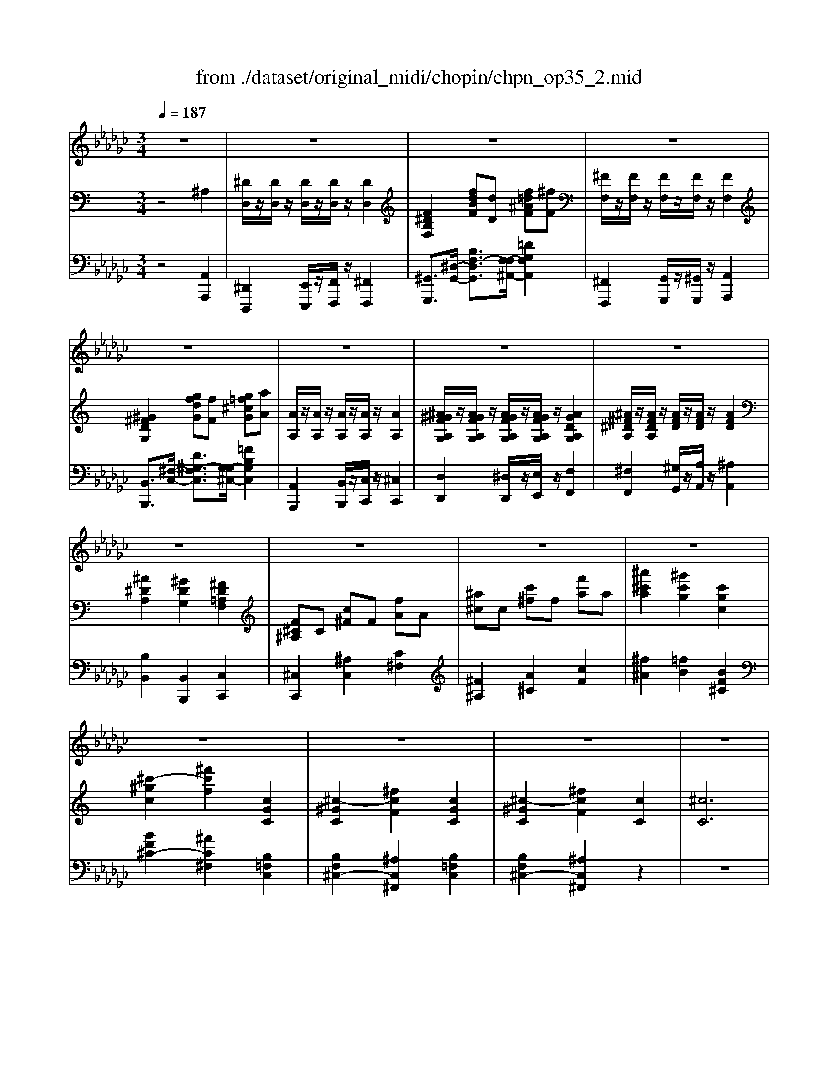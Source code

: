 X: 1
T: from ./dataset/original_midi/chopin/chpn_op35_2.mid
M: 3/4
L: 1/8
Q:1/4=187
K:Gb % 6 flats
V:1
z6| \
z6| \
z6| \
z6|
z6| \
z6| \
z6| \
z6|
z6| \
z6| \
z6| \
z6|
z6| \
z6| \
z6| \
z6|
z6| \
z6| \
z6| \
z6|
z6| \
z6| \
z6| \
z6|
z6| \
z6| \
z6| \
z6|
z6| \
z6| \
z6| \
z6|
z6| \
z6| \
z6| \
z6|
z6| \
z6| \
z6| \
z6|
z6| \
z6| \
z6| \
z6|
z6| \
z6| \
z6| \
z6|
z6| \
z6| \
z6| \
z6|
z6| \
z6| \
z6| \
z6|
z6| \
z6| \
z6| \
z6|
z6| \
z6| \
z6| \
z6|
z6| \
z6| \
z6| \
z6|
z6| \
z6| \
z6| \
z6|
z6| \
z6| \
z6| \
z6|
z6| \
z6| \
z6| \
z6|
z6| \
z6| \
z6| \
z6|
z6| \
_B2 F2 G2| \
e4 d2| \
d2 G2 A2|
_B6-| \
_B6-| \
_B2 z4| \
z6|
z6| \
d2 =A2 _B2| \
g4 f2| \
f2 _B2 =c2|
e2 d4-| \
d6-| \
d2 z4| \
z6|
z6| \
_B2 F2 G2| \
e4 d2| \
d2 G2 A2|
_B6-| \
_B6-| \
_B2 z4| \
z6|
z6| \
_B2 =A2 B2| \
B4 =c2| \
=d2 _B2 =g2|
f4- f3/2_B/2| \
[=c_B-]/2B3/2 =A2 B2| \
B4 =c2| \
d2 _B2 g2|
f2 e2 d2| \
B6-| \
B6-| \
B6-|
B6| \
_B2 F2 G2| \
e4 d2| \
d2 G2 A2|
_B6-| \
_B6-| \
_B2 z4| \
z6|
z6| \
B2 =G2 A2| \
=e4 _e2| \
e2 A2 _B2|
d2 B4-| \
B6-| \
B2 z4| \
z6|
z6| \
z2 A2 _B2| \
G4 E2| \
z2 A2 _B2|
G4 E2| \
z2 A2 _B2| \
B2 =c2 d2| \
=d2 e2 F2|
G2 z4| \
z6| \
z6| \
z6|
z6| \
z6| \
z6| \
z6|
z6| \
z6| \
z6| \
z6|
z6| \
z6| \
z6| \
z6|
z6| \
_B2 F2 G2| \
e4 d2| \
d2 G2 A2|
_B6-| \
_B6-| \
_B2 z4| \
z6|
z6| \
B2 =G2 A2| \
=e4 _e2| \
e2 A2 _B2|
d2 B4-| \
B6-| \
B2 z4| \
z6|
z6| \
z2 A2 _B2| \
G4 E2| \
z2 A2 _B2|
G4 E2| \
z2 A2 _B2| \
B2 =c2 d2| \
=d2 e2 F2|
G2 z4| \
z6| \
z6| \
z6|
z6| \
z6| \
z6| \
z6|
z6| \
z6| \
z6| \
z6|
z6| \
z6| \
z6| \
z6|
z6| \
_B2 F2 G2| \
e4 d2| \
d2 G2 A2|
_B6-| \
_B6-| \
_B2 z4| \
z6|
z6| \
B2 =G2 A2| \
=e4 _e2| \
e2 A2 _B2|
d2 B4-| \
B6-| \
B2 z4| \
z6|
z6| \
z2 A2 _B2| \
G4 E2| \
z2 A2 _B2|
G4 E2| \
z2 A2 _B2| \
B2 =c2 d2| \
z6|
z6| \
z6| \
z6| \
z6|
z6| \
z6| \
z6| \
z6|
z6| \
z6| \
z6| \
z6|
z6| \
z6| \
z6| \
z6|
z6| \
z6| \
z6| \
z6|
z6| \
z6| \
z6| \
z6|
z6| \
z6| \
z6| \
z6|
z6| \
z6| \
z6| \
z6|
z6| \
z6| \
z6| \
z6|
z6| \
z6| \
z6| \
z6|
z6| \
z6| \
z6| \
z6|
z6| \
z6| \
z6| \
z6|
z6| \
z6| \
z6| \
z6|
z6| \
z6| \
z6| \
z6|
z6| \
z6| \
z6| \
z6|
z6| \
z6| \
z6| \
z6|
z6| \
z6| \
z6| \
z6|
z6| \
z6| \
z6| \
z6|
z6| \
z6| \
z6| \
z6|
z6| \
z6| \
z6| \
z6|
z6| \
z6| \
z6| \
z6|
z6| \
z6| \
z6| \
z6|
z6| \
_B2 F2 G2| \
e4 d2| \
d2 G2 A2|
_B6-|_B6-|_B2 
V:2
%%MIDI program 0
K:C % 0 sharps
z4 ^A,2| \
[^DD,]/2z/2[DD,]/2z/2 [DD,]/2z/2[DD,]/2z/2 [DD,]2| \
[F^DB,F,]2 [fdBF][dD] [f=d^AF][^fF]| \
[^FF,]/2z/2[FF,]/2z/2 [FF,]/2z/2[FF,]/2z/2 [FF,]2|
[^G^FDG,]2 [gfdG][fF] [g=f^cG][aA]| \
[AA,]/2z/2[AA,]/2z/2 [AA,]/2z/2[AA,]/2z/2 [AA,]2| \
[^A^GFA,G,]/2z/2[AGFA,G,]/2z/2 [AGFA,G,]/2z/2[AGFA,G,]/2z/2 [AGDA,G,]2| \
[^A^F^DA,]/2z/2[AFDA,]/2z/2 [AFD]/2z/2[AFD]/2z/2 [AFD]2|
[^A^DA,]2 [^GDG,]2 [^FD=A,F,]2| \
[F^C^A,]C [c^F]F [fA]A| \
[^a^c]c [c'^f]f [f'a]a| \
[^a'^c'a]2 [^g'c'g]2 [c'gc]2|
[^c'-^gc]2 [^f'c'f]2 [cGC]2| \
[^c-^GC]2 [^fcF]2 [cGC]2| \
[^c-^GC]2 [^fcF]2 [cC]2| \
[^cC]6|
[^A-A,-]6| \
[^A-A,-]6| \
[^A-A,-]6| \
[^AA,]6|
z6| \
[^DD,]/2z/2[DD,]/2z/2 [DD,]/2z/2[DD,]/2z/2 [DD,]2| \
[F^DB,F,]2 [fdBF][dD] [f=d^AF][^fF]| \
[^FF,]/2z/2[FF,]/2z/2 [FF,]/2z/2[FF,]/2z/2 [FF,]2|
[^G^FDG,]2 [gfdG][fF] [g=f^cG][aA]| \
[AA,]/2z/2[AA,]/2z/2 [AA,]/2z/2[AA,]/2z/2 [AA,]2| \
[BAFB,]/2z/2[BAFB,]/2z/2 [BAFB,]/2z/2[BAFB,]/2z/2 [BAFB,]2| \
[cA^DC]/2z/2[cADC]/2z/2 [cDC]/2z/2[cDC]/2z/2 [c^FDC]2|
[eA^FE]2 [dGD]2 [DD,]2| \
^CC [c^F]F [fA]A| \
[a^c]c [c'^f]f [f'a]a| \
[a'^c'a]2 [^g'c'g]2 [c'gc]2|
[^c'-^gc]2 [^f'c'f]2 [cGC]2| \
[^c-^GC]2 [^fcF]2 [cGC]2| \
[^c-^GC]2 [^fcF]2 [c-C-]2| \
[^cC]2 [dD][cC] [^GG,][AA,]|
[^FF,]6| \
[dD]2 [DA,][DA,] [^C^G,][DA,]| \
[^D^A,][EB,] [FC][^F^C] [G=D][^G^D]| \
[AE][^AF] [B^F][cG] [^c^G][d=A]|
[dA]2 [^d^A]2 [d'ad]z| \
[^d''d']2 [D^A,][DA,] [=D=A,][^D^A,]| \
[EB,][FC] [^F^C][GD] [^G^D][AE]| \
[^AF][B^F] [cG][^c^G] [d=A][^d^A]|
[^d^A]2 [eB]2 [e'be]z| \
[e''e']2 [eE][eE] [^dD][eE]| \
[fF][^fF] [gG]/2z/2[gG]/2z/2 [gG]/2z/2[gG]/2z/2| \
[gG][^fF] [fF]/2z/2[fF]/2z/2 [=fF]/2z/2[^fF]/2z/2|
[gG][^gG] [aA]/2z/2[aA]/2z/2 [aA]/2z/2[aA]/2z/2| \
[aA][^gG] [gG]/2z/2[gG]/2z/2 [=gG]/2z/2[^gG]/2z/2| \
[^g^cG]2 [^ag-c-AG-]/2[gcG]/2[=gG] [^gcG][aA]| \
[^g^cG]2 [g'g]z [^fcF]2|
[^fBF]2 [^gf-B-GF-]/2[fBF]/2[=fF] [^fBF][gG]| \
[^fBF]2 [f'f]z [eBE]2| \
[eAE]2 [^fe-A-FE-]/2[eAE]/2[^dD] [eAE][fF]| \
[^dAD]D [d^F]d [d'f]d'|
[^d''^f']2 [AFD]z [fAF]z| \
[f^AF]z [AFA,]z [^dc^FD]z| \
[^c^AFC]z [FC]z [=c=AF^D]z| \
[^AF^C]z [A,F,]z [^DA,^F,]z|
[^C^A,F,]z F,z [=C=A,^D,]z| \
[^A-A,-]6| \
[^AA,]2 [aA]2 [a'a]2| \
[^A-A,-]6|
[^AA,]2 [aA]2 [a'a]2| \
[^DD,]/2z/2[DD,]/2z/2 [DD,]/2z/2[DD,]/2z/2 [DD,]2| \
[F^DB,F,]2 [fdBF][dD] [f=d^AF][^fF]| \
[^FF,]/2z/2[FF,]/2z/2 [FF,]/2z/2[FF,]/2z/2 [FF,]2|
[^G^FDG,]2 [gfdG][fF] [g=f^cG][aA]| \
[AA,]/2z/2[AA,]/2z/2 [AA,]/2z/2[AA,]/2z/2 [AA,]2| \
[^A^GFA,G,]/2z/2[AGFA,G,]/2z/2 [AGFA,G,]/2z/2[AGFA,G,]/2z/2 [AGDA,G,]2| \
[^A^F^DA,]/2z/2[AFDA,]/2z/2 [AFD]/2z/2[AFD]/2z/2 [AFD]2|
[^G^DG,]2 [dGD]2 [fdBF]2| \
[^f^d^AF]2 [d''d']z [bdB]2| \
[b'b]z [^g^dBG]2 [g'g]z| \
[^f^d^AF]2 [f'f]z [=fdAF]2|
[f'f]z [fd^AF]2 [^d'd]2| \
[^dD]6| \
[^AA,]2 [BB,][AA,] [FF,][^FF,]| \
[^D-D,-]6|
[^DD,]2 z4| \
z2 ^A,2 A,2-| \
^A,2 A,2 A,2-| \
^A,2 A,2 A,2-|
^A,2 A,2 A,2| \
z2 ^A,2 A,2| \
z2 [^F^A,]2 [FA,]2| \
z2 B,2 [FB,]2|
z2 [^F^A,]2 [FA,]2| \
[^F^A,]2 [F^C]2 [FC]2| \
[^F^C]2 [C^G,]2 [CF,]2| \
[^C^F,]2 [C^G,]2 [CF,]2|
[^C^F,]2 [C^G,]2 [CF,]2| \
z2 ^C2 C2| \
z2 [^A^C]2 [AC]2| \
z2 ^D2 [AD]2|
z2 [^A^C]2 [AC]2| \
[^A^C]2 [AF]2 [AF]2| \
[^AF]2 [FC]2 [FA,]2| \
[F^A,]2 [FC]2 [FA,]2|
[F^A,]2 [FC]2 [FA,]2| \
z2 ^A,2 A,2| \
z2 [^F^A,]2 [FA,]2| \
z2 B,2 [FB,]2|
z2 [^F^A,]2 [FA,]2| \
[^F^A,]2 [F^C]2 [FC]2| \
[^F^C]2 [C^G,]2 [CF,]2| \
[^C^F,]2 [C^G,]2 [CF,]2|
[^C^F,]2 [C^G,]2 [C^A,]2| \
z2 [F^A,]2 [FA,]2| \
z2 [FB,]2 [FC]2| \
z2 D2 [^AG]2|
z2 [AF]2 [AF]3/2z/2| \
z2 [F^A,]2 [FA,]2| \
z2 [FB,]2 [FC]2| \
z2 ^C2 [^A^F]2|
z2 [BF]2 [BF]2| \
F2 F2 F2| \
F2 ^D2 F2| \
F2 ^D2 F2|
F2 ^D2 F2| \
z2 ^A,2 A,2| \
z2 [^F^A,]2 [FA,]2| \
z2 B,2 [FB,]2|
z2 [^F^A,]2 [FA,]2| \
[^F^A,]2 [F^C]2 [FC]2| \
[^F^C]2 [C^G,]2 [CF,]2| \
[^C^F,]2 [C^G,]2 [CF,]2|
[^C^F,]2 [C^G,]2 [C^A,]2| \
z2 B,2 B,2| \
z2 [^GB,]2 [GB,]2| \
z2 ^C2 [GC]2|
z2 [^GB,]2 [GB,]2| \
[^GB,]2 [G^D]2 [GD]2| \
[^G^D]2 [D^A,]2 [DG,]2| \
[^D^G,]2 [D^A,]2 [DG,]2|
[^D^G,]2 [D^A,]2 [DB,^F,]2| \
[^CB,F,]2 [FB,]2 [FB,]2| \
[B,^F,]2 [B,F,]2 [B,F,]2| \
[^CB,^G,]2 [FB,]2 [FB,]2|
[B,^F,]2 [B,F,]2 [B,F,]2| \
[^CB,^G,]2 [FB,]2 [FB,]2| \
[FB,]2 [FC]2 [F^C]2| \
[FD]2 [F^D]2 [^CB,]2|
[^C^A,]2 z4| \
[^G^FCG,]6| \
[^G-F-^C-G,]2 [GFC]4| \
[^G-^F-C]4 [G-F-^C][GF^D]|
[^G-E]2 [GF-]3[fF]| \
[fA^D-]4 [AD]2| \
[^A^C-]4 [cFC]2| \
[G^D^C]6|
[^G^DC]4 [GF^C]2| \
[^G^FC]6| \
[^G-F-^C]4 [GFG,]2| \
[^G-^F-C]2 [G-F-^A,][G-F-G,] [G-F-^C][GF^D]|
[^G-F]4 [GE]2| \
[^G^D-]4 [^FD]2| \
[^F-D]2 [F^C-]2 [c^DC]2| \
[^cFC]6|
[^GF-]4 [AF]2| \
z2 ^A,2 A,2| \
z2 [^F^A,]2 [FA,]2| \
z2 B,2 [FB,]2|
z2 [^F^A,]2 [FA,]2| \
[^F^A,]2 [F^C]2 [FC]2| \
[^F^C]2 [C^G,]2 [CF,]2| \
[^C^F,]2 [C^G,]2 [CF,]2|
[^C^F,]2 [C^G,]2 [CF,]2| \
z2 B,2 B,2| \
z2 [^GB,]2 [GB,]2| \
z2 ^C2 [GC]2|
z2 [^GB,]2 [GB,]2| \
[^GB,]2 [G^D]2 [GD]2| \
[^G^D]2 [D^A,]2 [DG,]2| \
[^D^G,]2 [D^A,]2 [DG,]2|
[^D^G,]2 [D^A,]2 [DB,^F,]2| \
[^CB,F,]2 [FB,]2 [FB,]2| \
[B,^F,]2 [B,F,]2 [B,F,]2| \
[^CB,^G,]2 [FB,]2 [FB,]2|
[B,^F,]2 [B,F,]2 [B,F,]2| \
[^CB,^G,]2 [FB,]2 [FB,]2| \
[FB,]2 [FC]2 [F^C]2| \
[FD]2 [F^D]2 [^CB,]2|
[^C^A,]2 z4| \
[^G^FCG,]6| \
[^G-F-^C-G,]2 [GFC]4| \
[^G-^F-C]4 [G-F-^C][GF^D]|
[^G-E]2 [GF-]3[fF]| \
[fA^D-]4 [AD]2| \
[^A^C-]4 [cFC]2| \
[G^D^C]6|
[^G^DC]4 [GF^C]2| \
[^G^FC]6| \
[^G-F-^C]4 [GFG,]2| \
[^G-^F-C]2 [G-F-^A,][G-F-G,] [G-F-^C][GF^D]|
[^G-F]4 [GE]2| \
[^G^D-]4 [^FD]2| \
[^F-D]2 [F^C-]2 [c^DC]2| \
[^cFC]6|
[^GF-]4 [AF]2| \
z2 ^A,2 A,2| \
z2 [^F^A,]2 [FA,]2| \
z2 B,2 [FB,]2|
z2 [^F^A,]2 [FA,]2| \
[^F^A,]2 [F^C]2 [FC]2| \
[^F^C]2 [C^G,]2 [CF,]2| \
[^C^F,]2 [C^G,]2 [CF,]2|
[^C^F,]2 [C^G,]2 [CF,]2| \
z2 B,2 B,2| \
z2 [^GB,]2 [GB,]2| \
z2 ^C2 [GC]2|
z2 [^GB,]2 [GB,]2| \
[^GB,]2 [G^D]2 [GD]2| \
[^G^D]2 [D^A,]2 [DG,]2| \
[^D^G,]2 [D^A,]2 [DG,]2|
[^D^G,]2 [D^A,]2 [DB,^F,]2| \
[^CB,F,]2 [FB,]2 [FB,]2| \
[B,^F,]2 [B,F,]2 [B,F,]2| \
[^CB,^G,]2 [FB,]2 [FB,]2|
[B,^F,]2 [B,F,]2 [B,F,]2| \
[^CB,^G,]2 [FB,]2 [FB,]2| \
[FB,]2 [FC]2 [F^C]2| \
[dFD]2 [^dFD]3[=dFD]|
[dFD]2 [^dFD]3[=dD]| \
[dD]2 [^cC]3[=cC]| \
[cC]2 [BB,]3[^AA,]| \
[^AA,]2 [=AA,]3[^GG,]|
[^GG,]2 [^FF,]2 ^A,2| \
[^DD,]/2z/2[DD,]/2z/2 [DD,]/2z/2[DD,]/2z/2 [DD,]2| \
[F^DB,F,]2 [fdBF][dD] [f=d^AF][^fF]| \
[^FF,]/2z/2[FF,]/2z/2 [FF,]/2z/2[FF,]/2z/2 [FF,]2|
[^G^FDG,]2 [gfdG][fF] [g=f^cG][aA]| \
[AA,]/2z/2[AA,]/2z/2 [AA,]/2z/2[AA,]/2z/2 [AA,]2| \
[^A^GFA,G,]/2z/2[AGFA,G,]/2z/2 [AGFA,G,]/2z/2[AGFA,G,]/2z/2 [AGDA,G,]2| \
[^A^F^DA,]/2z/2[AFDA,]/2z/2 [AFD]/2z/2[AFD]/2z/2 [AFD]2|
[^A^DA,]2 [^GDG,]2 [^FD=A,F,]2| \
[F^C^A,]C [c^F]F [fA]A| \
[^a^c]c [c'^f]f [f'a]a| \
[^a'^c'a]2 [^g'c'g]2 [c'gc]2|
[^c'-^gc]2 [^f'c'f]2 [cGC]2| \
[^c-^GC]2 [^fcF]2 [cGC]2| \
[^c-^GC]2 [^fcF]2 [cC]2| \
[^cC]6|
[^A-A,-]6| \
[^A-A,-]6| \
[^A-A,-]6| \
[^AA,]6|
z6| \
[^DD,]/2z/2[DD,]/2z/2 [DD,]/2z/2[DD,]/2z/2 [DD,]2| \
[F^DB,F,]2 [fdBF][dD] [f=d^AF][^fF]| \
[^FF,]/2z/2[FF,]/2z/2 [FF,]/2z/2[FF,]/2z/2 [FF,]2|
[^G^FDG,]2 [gfdG][fF] [g=f^cG][aA]| \
[AA,]/2z/2[AA,]/2z/2 [AA,]/2z/2[AA,]/2z/2 [AA,]2| \
[BAFB,]/2z/2[BAFB,]/2z/2 [BAFB,]/2z/2[BAFB,]/2z/2 [BAFB,]2| \
[cA^DC]/2z/2[cADC]/2z/2 [cDC]/2z/2[cDC]/2z/2 [c^FDC]2|
[eA^FE]2 [dGD]2 [DD,]2| \
^CC [c^F]F [fA]A| \
[a^c]c [c'^f]f [f'a]a| \
[a'^c'a]2 [^g'c'g]2 [c'gc]2|
[^c'-^gc]2 [^f'c'f]2 [cGC]2| \
[^c-^GC]2 [^fcF]2 [cGC]2| \
[^c-^GC]2 [^fcF]2 [c-C-]2| \
[^cC]2 [dD][cC] [^GG,][AA,]|
[^FF,]6| \
[dD]2 [DA,][DA,] [^C^G,][DA,]| \
[^D^A,][EB,] [FC][^F^C] [G=D][^G^D]| \
[AE][^AF] [B^F][cG] [^c^G][d=A]|
[dA]2 [^d^A]2 [d'ad]z| \
[^d''d']2 [D^A,][DA,] [=D=A,][^D^A,]| \
[EB,][FC] [^F^C][GD] [^G^D][AE]| \
[^AF][B^F] [cG][^c^G] [d=A][^d^A]|
[^d^A]2 [eB]2 [e'be]z| \
[e''e']2 [eE][eE] [^dD][eE]| \
[fF][^fF] [gG]/2z/2[gG]/2z/2 [gG]/2z/2[gG]/2z/2| \
[gG][^fF] [fF]/2z/2[fF]/2z/2 [=fF]/2z/2[^fF]/2z/2|
[gG][^gG] [aA]/2z/2[aA]/2z/2 [aA]/2z/2[aA]/2z/2| \
[aA][^gG] [gG]/2z/2[gG]/2z/2 [=gG]/2z/2[^gG]/2z/2| \
[^g^cG]2 [^ag-c-AG-]/2[gcG]/2[=gG] [^gcG][aA]| \
[^g^cG]2 [g'g]z [^fcF]2|
[^fBF]2 [^gf-B-GF-]/2[fBF]/2[=fF] [^fBF][gG]| \
[^fBF]2 [f'f]z [eBE]2| \
[eAE]2 [^fe-A-FE-]/2[eAE]/2[^dD] [eAE][fF]| \
[^dAD]D [d^F]d [d'f]d'|
[^d''^f']2 [AFD]z [fAF]z| \
[f^AF]z [AFA,]z [^dc^FD]z| \
[^c^AFC]z [FC]z [=c=AF^D]z| \
[^AF^C]z [A,F,]z [^DA,^F,]z|
[^C^A,F,]z F,z [=C=A,^D,]z| \
[^A-A,-]6| \
[^AA,]2 [aA]2 [a'a]2| \
[^A-A,-]6|
[^AA,]2 [aA]2 [a'a]2| \
[^DD,]/2z/2[DD,]/2z/2 [DD,]/2z/2[DD,]/2z/2 [DD,]2| \
[F^DB,F,]2 [fdBF][dD] [f=d^AF][^fF]| \
[^FF,]/2z/2[FF,]/2z/2 [FF,]/2z/2[FF,]/2z/2 [FF,]2|
[^G^FDG,]2 [gfdG][fF] [g=f^cG][aA]| \
[AA,]/2z/2[AA,]/2z/2 [AA,]/2z/2[AA,]/2z/2 [AA,]2| \
[BAFB,]/2z/2[BAFB,]/2z/2 [BAFB,]/2z/2[BAFB,]/2z/2 [BAFB,]2| \
[cA^DC]/2z/2[cADC]/2z/2 [cDC]/2z/2[cDC]/2z/2 [c^FDC]2|
[^dA^FD]2 [f'afd]z [=dFD]2| \
[^c^FC]2 [f'f]z [dFD]2| \
[d'd]z [B^G^FD]2 [bB]z| \
[A^F^C]2 [aA]z [^GFC]2|
[^gG]z [GF^C]2 [c'gc]z| \
[^c'^gc]2 [^f'f]2 [cGC]z| \
[^c^GC]2 [^fF]2 [cGC]2| \
[^cC]2 [^fF]2 [c^GC]2|
[^cC]2 [^fF]2 [c^GC]2| \
[^cC]2 [^fF]2 [c^GC]2| \
[^cC]2 [^fF]2 [c^GC]2| \
[^cC]2 [^fF]2 [c^GC]2|
[^cC]2 [^fF]2 [c^GC]2| \
z2 ^A,2 A,2| \
z2 [^F^A,]2 [FA,]2| \
z2 B,2 [FB,]2|
z2 [^F^A,]2 [FA,]2| \
[^F^A,]2 [F^C]2 [FC]2| \
[^F^C]2 [C^G,]2 [CF,]2| \
[^C^F,]2 [C^G,]2 [CF,]2|
[^C^F,]2 [C^G,]2 [CF,]2| \
[^C^F,]2 z4| \
z6| \
[^A-^F-^C-F,-]6|
[^A-^F-^C-F,-]6|[^A-^F-^C-F,-]6|[^A-^F-^C-F,-]6|[^A^F^CF,]2 
V:3
%%MIDI program 0
z4 [A,,A,,,]2| \
[^D,,D,,,]2 [E,,E,,,]/2z/2[F,,F,,,]/2z/2 [^F,,F,,,]2| \
[^G,,G,,,]3/2[^D,-G,,-]/2 [B,F,-D,G,,]3/2[F,-F,^A,,-]/2 [=DG,F,A,,]2| \
[^F,,F,,,]2 [G,,G,,,]/2z/2[^G,,G,,,]/2z/2 [A,,A,,,]2|
[B,,B,,,]3/2[^F,-C,-]/2 [D^G,-F,C,]3/2[G,-G,^C,-]/2 [=FB,G,C,]2| \
[A,,A,,,]2 [B,,B,,,]/2z/2[C,C,,]/2z/2 [^C,C,,]2| \
[D,D,,]2 [^D,D,,]/2z/2[E,E,,]/2z/2 [F,F,,]2| \
[^F,F,,]2 [^G,G,,]/2z/2[A,A,,]/2z/2 [^A,A,,]2|
[B,B,,]2 [B,,B,,,]2 [C,C,,]2| \
[^C,C,,]2 [^A,C,]2 [C^F,]2| \
[^F^A,]2 [A^C]2 [cF]2| \
[^f^A]2 [=fB]2 [BF^C]2|
[BF^C-]2 [^AC^F,]2 [B,=F,C,]2| \
[B,F,^C,-]2 [^A,C,^F,,]2 [B,=F,C,]2| \
[B,F,^C,-]2 [^A,C,^F,,]2 z2| \
z6|
z6| \
[^G,G,,]2 [^F,F,,]2 [^D,D,,]2| \
[^F,F,,]2 [=F,F,,]2 [^C,C,,]2| \
[^D,D,,]2 [^C,C,,]2 [^A,,A,,,]2|
[B,,B,,,]2 [^A,,A,,,]2 [^F,,F,,,]2| \
[^D,,D,,,]2 [E,,E,,,]/2z/2[F,,F,,,]/2z/2 [^F,,F,,,]2| \
[^G,,G,,,]2 [B,F,^D,G,,]2 [=DG,F,^A,,]2| \
[^F,,F,,,]2 [G,,G,,,]/2z/2[^G,,G,,,]/2z/2 [A,,A,,,]2|
[B,,B,,,]2 [D^G,^F,C,]2 [=FB,G,^C,]2| \
[A,,A,,,]2 [B,,B,,,]/2z/2[C,C,,]/2z/2 [^C,C,,]2| \
[D,D,,]2 [^D,D,,]/2z/2[E,E,,]/2z/2 [F,F,,]2| \
[^F,F,,]2 [G,G,,]/2z/2[^G,G,,]/2z/2 [A,A,,]2|
[C^F,C,]2 [B,G,B,,]2 [D,,D,,,]2| \
[^C,C,,-C,,,-][C,,C,,,] [A,C,]2 [C^F,]2| \
[^FA,]2 [A^C]2 [cF]2| \
[^fA]2 [=fB]2 [BF^C]2|
[BF^C-]2 [AC^F,]2 [B,=F,C,]2| \
[B,F,^C,-]2 [A,C,^F,,]2 [B,=F,C,]2| \
[B,F,^C,-]2 [A,C,^F,,]2 [C,-C,,-]2| \
[^C,C,,]2 [D,D,,][C,C,,] [^G,,G,,,][A,,A,,,]|
[^F,,F,,,]6| \
[D,,D,,,]2 ^F,F, =F,^F,| \
G,^G, A,^A, B,C| \
^CD ^DE F^F|
^F2 G2 [G^D^A,G,]z| \
[^D,D,,]2 G,G, ^F,G,| \
^G,A, ^A,B, C^C| \
D^D EF ^FG|
G2 ^G2 [GEB,G,]z| \
[E,E,,]2 [B,^G,][B,G,] [^A,=G,][B,^G,]| \
[CA,][^C^A,] [DB,]/2z/2[DB,]/2z/2 [DB,]/2z/2[DB,]/2z/2| \
[DB,][^C^A,] [CA,]/2z/2[CA,]/2z/2 [=C=A,]/2z/2[^C^A,]/2z/2|
[DB,][^DC] [E^C]/2z/2[EC]/2z/2 [EC]/2z/2[EC]/2z/2| \
[E^C][^D=C] [DC]/2z/2[DC]/2z/2 [=DB,]/2z/2[^DC]/2z/2| \
[F^CB,]2 [C,C,,]2 [FCB,]2| \
[E^CB,^F,]2 [F,,F,,,]z [EC^A,F,]2|
[^DB,A,]2 [B,,B,,,]2 [DB,A,]2| \
[DB,A,E,]2 [E,,E,,,]z [D^G,E,]2| \
[^CA,G,]2 [A,,A,,,]2 [CA,G,]2| \
[C^F,]2 [CA,]2 [cA]2|
[c'a]2 [CC,]z [C,,C,,,]z| \
[^C,,C,,,]z [C,C,,]z [^D,,D,,,]z| \
[F,,F,,,]z [F,F,,]z [F,,F,,,]z| \
[^A,,A,,,]z [^C,C,,]z ^D,,z|
F,,z3 [F,,F,,,]z| \
[^A,,A,,,]2 [^G,G,,]2 [F,F,,]2| \
[^F,F,,]2 [=F,F,,]2 [^C,C,,]2| \
[^D,D,,]2 [^C,C,,]2 [^A,,A,,,]2|
[B,,B,,,]2 [^A,,A,,,]2 [^F,,F,,,]2| \
[^D,,D,,,]2 [E,,E,,,]/2z/2[F,,F,,,]/2z/2 [^F,,F,,,]2| \
[^G,,G,,,]2 [B,F,^D,G,,]2 [=DG,F,^A,,]2| \
[^F,,F,,,]2 [G,,G,,,]/2z/2[^G,,G,,,]/2z/2 [A,,A,,,]2|
[B,,B,,,]2 [D^G,^F,C,]2 [=FB,G,^C,]2| \
[A,,A,,,]2 [B,,B,,,]/2z/2[C,C,,]/2z/2 [^C,C,,]2| \
[D,D,,]2 [^D,D,,]/2z/2[E,E,,]/2z/2 [F,F,,]2| \
[^F,F,,]2 [^G,G,,]/2z/2[A,A,,]/2z/2 [^A,A,,]2|
[B,B,,]2 [B,,B,,,]2 [^G,,G,,,]2| \
[^D^A,^F,D,]2 [F,,F,,,]z [DB,^G,D,]2| \
[^G,,G,,,]z [^DB,G,F,]2 [B,,B,,,]z| \
[^D^A,^F,]2 [A,,A,,,]z [DA,=F,]2|
[^A,,A,,,]z [DA,^G,F,]2 [^D,,D,,,]2| \
[^D,D,,]6| \
[^A,,A,,,]2 [B,,B,,,][A,,A,,,] [F,,F,,,][^F,,F,,,]| \
[^D,,-D,,,-]6|
[^D,,D,,,]2 z4| \
^F,,,2 [^DF,^C,]2 [CF,C,]2| \
^F,,2 [^DF,^C,]2 [CF,C,]2| \
^F,,2 [^DF,^C,]2 [CF,C,]2|
^F,,2 [^DF,^C,]2 [CF,C,]2| \
^F,,2 [^DF,^C,]2 [CF,C,]2| \
^F,,2 [^DF,^C,]2 [CF,C,]2| \
^C,,2 [^D^F,C,]2 [CF,C,]2|
^F,,2 [^DF,^C,]2 [CF,C,]2| \
[^C^F,C,]2 [B,F,C,]2 [^A,F,C,]2| \
[^A,^F,^C,]2 [C,B,,]2 [C,A,,]2| \
[^C,^A,,]2 [C,B,,]2 [C,A,,]2|
[^C,^A,,]2 [C,B,,]2 [C,A,,]2| \
^A,,2 [^FA,=F,]2 [FA,F,]2| \
^A,,2 [^FA,=F,]2 [FA,F,]2| \
F,,2 [^FC=F,]2 [FCF,]2|
^A,,2 [^FA,=F,]2 [FA,F,]2| \
[F^A,F,]2 [^DA,F,]2 [^CA,F,]2| \
[^C^A,F,]2 [F,^D,]2 [F,C,]2| \
[F,^C,]2 [F,^D,]2 [F,C,]2|
[F,^C,]2 [F,^D,]2 [F,C,]2| \
^F,,2 [^DF,^C,]2 [CF,C,]2| \
^F,,2 [^DF,^C,]2 [CF,C,]2| \
^C,,2 [^D^F,C,]2 [CF,C,]2|
^F,,2 [^DF,^C,]2 [CF,C,]2| \
[^C^F,C,]2 [B,F,C,]2 [^A,F,C,]2| \
[^A,^F,^C,]2 [C,B,,]2 [C,A,,]2| \
[^C,^A,,]2 [C,B,,]2 [C,A,,]2|
[^C,^A,,]2 [C,^G,,]2 [C,^F,,]2| \
F,,2 [DF,]2 [DF,]2| \
F,,2 [^DA,F,]2 [DA,F,]2| \
F,,2 [F^A,F,]2 [E^CF,]2|
F,,2 [^DCF,]2 [DCF,]2| \
F,,2 [DF,]2 [DF,]2| \
F,,2 [^DA,F,]2 [DA,F,]2| \
^A,,2 [FA,F,]2 [^CA,F,]2|
^C,,2 [^GCB,G,]2 [GCB,G,]2| \
[^G^CB,G,]2 [CB,G,]2 [CB,G,]2| \
[^CB,^G,]2 [CB,^F,]2 [CB,G,]2| \
[^CB,^G,]2 [CB,^F,]2 [CB,G,]2|
[^CB,^G,]2 [CB,^F,]2 [CB,G,]2| \
^F,,2 [^DF,^C,]2 [CF,C,]2| \
^F,,2 [^DF,^C,]2 [CF,C,]2| \
^C,,2 [^D^F,C,]2 [CF,C,]2|
^F,,2 [^DF,^C,]2 [CF,C,]2| \
[^C^F,C,]2 [B,F,C,]2 [^A,F,C,]2| \
[^A,^F,^C,]2 [C,B,,]2 [C,A,,]2| \
[^C,^A,,]2 [C,B,,]2 [C,A,,]2|
[^C,^A,,]2 [C,^G,,]2 [C,^F,,]2| \
^G,,2 [EG,^D,]2 [DG,D,]2| \
^G,,2 [EG,^D,]2 [DG,D,]2| \
^D,,2 [E^A,D,]2 [DA,D,]2|
^G,,2 [EG,^D,]2 [DG,D,]2| \
[^D^G,D,]2 [^CG,D,]2 [B,G,D,]2| \
[B,^G,^D,]2 [D,^C,]2 [D,B,,]2| \
[^D,B,,]2 [D,^C,]2 [D,B,,]2|
[^D,B,,]2 [D,^A,,]2 [D,^G,,]2| \
^C,,2 z2 C,3/2D,/2| \
[F,^D,]/2[F,D,]/2 (3D,/2F,/2D,/2  (3F,/2D,/2F,/2 (3D,/2F,/2D,/2 F,/2D,/2>F,/2[D,^C,]/2| \
[F,-^D,]/2F,3/2 ^C,,2 C,3/2=D,/2|
[F,^D,]/2[F,D,]/2 (3D,/2F,/2D,/2  (3F,/2D,/2F,/2 (3D,/2F,/2D,/2 F,/2D,/2>F,/2[D,^C,]/2| \
[F,-^D,]/2F,3/2 ^C,,2 [C^G,C,]2| \
[^C^G,C,]2 [B,G,C,]2 [B,G,C,]2| \
[B,^G,^C,]2 [B,G,C,]2 [G,C,]2|
[^C,^F,,]2 ^A,^G, F,=F,| \
F,^D, ^C,=C, ^A,,^G,,| \
^C,,z ^A,^G, ^F,=F,| \
F,^D, ^C,=C, ^A,,^G,,|
^C,,z ^G,^A, =C^C| \
^C=C E,F, ^C=C| \
^A,2 A,,F, ^G,C| \
C^A, D,^D, CA,|
^G,2 ^A,G, ^F,=F,| \
F,^D, ^C,=C, ^A,,^G,,| \
^C,,z ^A,^G, ^F,=F,| \
F,^D, ^C,=C, ^A,,^G,,|
^C,,z ^G,=G, ^A,^G,| \
B,2 B,,F, ^G,^F,| \
^A,2 ^F,,^C, F,A,| \
^G,2 ^C,,G,, C,G,|
^C=C B,^A, B,^C,| \
^F,,2 [^DF,^C,]2 [CF,C,]2| \
^F,,2 [^DF,^C,]2 [CF,C,]2| \
^C,,2 [^D^F,C,]2 [CF,C,]2|
^F,,2 [^DF,^C,]2 [CF,C,]2| \
[^C^F,C,]2 [B,F,C,]2 [^A,F,C,]2| \
[^A,^F,^C,]2 [C,B,,]2 [C,A,,]2| \
[^C,^A,,]2 [C,B,,]2 [C,A,,]2|
[^C,^A,,]2 [C,B,,]2 [C,A,,]2| \
^G,,2 [EG,^D,]2 [DG,D,]2| \
^G,,2 [EG,^D,]2 [DG,D,]2| \
^D,,2 [E^A,D,]2 [DA,D,]2|
^G,,2 [EG,^D,]2 [DG,D,]2| \
[^D^G,D,]2 [^CG,D,]2 [B,G,D,]2| \
[B,^G,^D,]2 [D,^C,]2 [D,B,,]2| \
[^D,B,,]2 [D,^C,]2 [D,B,,]2|
[^D,B,,]2 [D,^A,,]2 [D,^G,,]2| \
^C,,2 z2 C,3/2D,/2| \
[F,^D,]/2[F,D,]/2 (3D,/2F,/2D,/2  (3F,/2D,/2F,/2 (3D,/2F,/2D,/2 F,/2D,/2>F,/2[D,^C,]/2| \
[F,-^D,]/2F,3/2 ^C,,2 C,3/2=D,/2|
[F,^D,]/2[F,D,]/2 (3D,/2F,/2D,/2  (3F,/2D,/2F,/2 (3D,/2F,/2D,/2 F,/2D,/2>F,/2[D,^C,]/2| \
[F,-^D,]/2F,3/2 ^C,,2 [C^G,C,]2| \
[^C^G,C,]2 [B,G,C,]2 [B,G,C,]2| \
[B,^G,^C,]2 [B,G,C,]2 [G,C,]2|
[^C,^F,,]2 ^A,^G, F,=F,| \
F,^D, ^C,=C, ^A,,^G,,| \
^C,,z ^A,^G, ^F,=F,| \
F,^D, ^C,=C, ^A,,^G,,|
^C,,z ^G,^A, =C^C| \
^C=C E,F, ^C=C| \
^A,2 A,,F, ^G,C| \
C^A, D,^D, CA,|
^G,2 ^A,G, ^F,=F,| \
F,^D, ^C,=C, ^A,,^G,,| \
^C,,z ^A,^G, ^F,=F,| \
F,^D, ^C,=C, ^A,,^G,,|
^C,,z ^G,=G, ^A,^G,| \
B,2 B,,F, ^G,^F,| \
^A,2 ^F,,^C, F,A,| \
^G,2 ^C,,G,, C,G,|
^C=C B,^A, B,^C,| \
^F,,2 [^DF,^C,]2 [CF,C,]2| \
^F,,2 [^DF,^C,]2 [CF,C,]2| \
^C,,2 [^D^F,C,]2 [CF,C,]2|
^F,,2 [^DF,^C,]2 [CF,C,]2| \
[^C^F,C,]2 [B,F,C,]2 [^A,F,C,]2| \
[^A,^F,^C,]2 [C,B,,]2 [C,A,,]2| \
[^C,^A,,]2 [C,B,,]2 [C,A,,]2|
[^C,^A,,]2 [C,B,,]2 [C,A,,]2| \
^G,,2 [EG,^D,]2 [DG,D,]2| \
^G,,2 [EG,^D,]2 [DG,D,]2| \
^D,,2 [E^A,D,]2 [DA,D,]2|
^G,,2 [EG,^D,]2 [DG,D,]2| \
[^D^G,D,]2 [^CG,D,]2 [B,G,D,]2| \
[B,^G,^D,]2 [D,^C,]2 [D,B,,]2| \
[^D,B,,]2 [D,^C,]2 [D,B,,]2|
[^D,B,,]2 [D,^A,,]2 [D,^G,,]2| \
^C,,2 z2 C,3/2D,/2| \
[F,^D,]/2[F,D,]/2 (3D,/2F,/2D,/2  (3F,/2D,/2F,/2 (3D,/2F,/2D,/2 F,/2D,/2>F,/2[D,^C,]/2| \
[F,-^D,]/2F,3/2 ^C,,2 C,3/2=D,/2|
[F,^D,]/2[F,D,]/2 (3D,/2F,/2D,/2  (3F,/2D,/2F,/2 (3D,/2F,/2D,/2 F,/2D,/2>F,/2[D,^C,]/2| \
[F,-^D,]/2F,3/2 ^C,,2 [C^G,C,]2| \
[^C^G,C,]2 [B,G,C,]2 [B,G,C,]2| \
[B,^G,^C,]2 [B,G,C,]2 [B,G,C,]2|
[B,^G,^C,]2 [B,G,C,]3[D,D,,]| \
[D,D,,]2 [^C,C,,]3[=C,C,,]| \
[C,C,,]2 [B,,B,,,]3[^A,,A,,,]| \
[^A,,A,,,]2 [=A,,A,,,]3[^G,,G,,,]|
[^G,,G,,,]2 [^F,,F,,,]2 [^A,,A,,,]2| \
[^D,,D,,,]2 [E,,E,,,]/2z/2[F,,F,,,]/2z/2 [^F,,F,,,]2| \
[^G,,G,,,]3/2[^D,-G,,-]/2 [B,F,-D,G,,]3/2[F,-F,^A,,-]/2 [=DG,F,A,,]2| \
[^F,,F,,,]2 [G,,G,,,]/2z/2[^G,,G,,,]/2z/2 [A,,A,,,]2|
[B,,B,,,]3/2[^F,-C,-]/2 [D^G,-F,C,]3/2[G,-G,^C,-]/2 [=FB,G,C,]2| \
[A,,A,,,]2 [B,,B,,,]/2z/2[C,C,,]/2z/2 [^C,C,,]2| \
[D,D,,]2 [^D,D,,]/2z/2[E,E,,]/2z/2 [F,F,,]2| \
[^F,F,,]2 [^G,G,,]/2z/2[A,A,,]/2z/2 [^A,A,,]2|
[B,B,,]2 [B,,B,,,]2 [C,C,,]2| \
[^C,C,,]2 [^A,C,]2 [C^F,]2| \
[^F^A,]2 [A^C]2 [cF]2| \
[^f^A]2 [=fB]2 [BF^C]2|
[BF^C-]2 [^AC^F,]2 [B,=F,C,]2| \
[B,F,^C,-]2 [^A,C,^F,,]2 [B,=F,C,]2| \
[B,F,^C,-]2 [^A,C,^F,,]2 z2| \
z6|
z6| \
[^G,G,,]2 [^F,F,,]2 [^D,D,,]2| \
[^F,F,,]2 [=F,F,,]2 [^C,C,,]2| \
[^D,D,,]2 [^C,C,,]2 [^A,,A,,,]2|
[B,,B,,,]2 [^A,,A,,,]2 [^F,,F,,,]2| \
[^D,,D,,,]2 [E,,E,,,]/2z/2[F,,F,,,]/2z/2 [^F,,F,,,]2| \
[^G,,G,,,]2 [B,F,^D,G,,]2 [=DG,F,^A,,]2| \
[^F,,F,,,]2 [G,,G,,,]/2z/2[^G,,G,,,]/2z/2 [A,,A,,,]2|
[B,,B,,,]2 [D^G,^F,C,]2 [=FB,G,^C,]2| \
[A,,A,,,]2 [B,,B,,,]/2z/2[C,C,,]/2z/2 [^C,C,,]2| \
[D,D,,]2 [^D,D,,]/2z/2[E,E,,]/2z/2 [F,F,,]2| \
[^F,F,,]2 [G,G,,]/2z/2[^G,G,,]/2z/2 [A,A,,]2|
[C^F,C,]2 [B,G,B,,]2 [D,,D,,,]2| \
[^C,C,,-C,,,-][C,,C,,,] [A,C,]2 [C^F,]2| \
[^FA,]2 [A^C]2 [cF]2| \
[^fA]2 [=fB]2 [BF^C]2|
[BF^C-]2 [AC^F,]2 [B,=F,C,]2| \
[B,F,^C,-]2 [A,C,^F,,]2 [B,=F,C,]2| \
[B,F,^C,-]2 [A,C,^F,,]2 [C,-C,,-]2| \
[^C,C,,]2 [D,D,,][C,C,,] [^G,,G,,,][A,,A,,,]|
[^F,,F,,,]6| \
[D,,D,,,]2 ^F,F, =F,^F,| \
G,^G, A,^A, B,C| \
^CD ^DE F^F|
^F2 G2 [G^D^A,G,]z| \
[^D,D,,]2 G,G, ^F,G,| \
^G,A, ^A,B, C^C| \
D^D EF ^FG|
G2 ^G2 [GEB,G,]z| \
[E,E,,]2 [B,^G,][B,G,] [^A,=G,][B,^G,]| \
[CA,][^C^A,] [DB,]/2z/2[DB,]/2z/2 [DB,]/2z/2[DB,]/2z/2| \
[DB,][^C^A,] [CA,]/2z/2[CA,]/2z/2 [=C=A,]/2z/2[^C^A,]/2z/2|
[DB,][^DC] [E^C]/2z/2[EC]/2z/2 [EC]/2z/2[EC]/2z/2| \
[E^C][^D=C] [DC]/2z/2[DC]/2z/2 [=DB,]/2z/2[^DC]/2z/2| \
[F^CB,]2 [C,C,,]2 [FCB,]2| \
[E^CB,^F,]2 [F,,F,,,]2 [EC^A,F,]2|
[^DB,A,]2 [B,,B,,,]2 [DB,A,]2| \
[DB,A,E,]2 [E,,E,,,]2 [D^G,E,]2| \
[^CA,G,]2 [A,,A,,,]2 [CA,G,]2| \
[C^F,]2 [CA,]2 [cA]2|
[c'a]2 [CC,]z [C,,C,,,]z| \
[^C,,C,,,]z [C,C,,]z [^D,,D,,,]z| \
[F,,F,,,]z [F,F,,]z [F,,F,,,]z| \
[^A,,A,,,]z [^C,C,,]z ^D,,z|
F,,z3 [F,,F,,,]z| \
[^A,,A,,,]2 [^G,G,,]2 [F,F,,]2| \
[^F,F,,]2 [=F,F,,]2 [^C,C,,]2| \
[^D,D,,]2 [^C,C,,]2 [^A,,A,,,]2|
[B,,B,,,]2 [^A,,A,,,]2 [^F,,F,,,]2| \
[^D,,D,,,]2 [E,,E,,,]/2z/2[F,,F,,,]/2z/2 [^F,,F,,,]2| \
[^G,,G,,,]2 [B,F,^D,G,,]2 [=DG,F,^A,,]2| \
[^F,,F,,,]2 [G,,G,,,]/2z/2[^G,,G,,,]/2z/2 [A,,A,,,]2|
[B,,B,,,]2 [D^G,^F,C,]2 [=FB,G,^C,]2| \
[A,,A,,,]2 [B,,B,,,]/2z/2[C,C,,]/2z/2 [^C,C,,]2| \
[D,D,,]2 [^D,D,,]/2z/2[E,E,,]/2z/2 [F,F,,]2| \
[^F,F,,]2 [G,G,,]/2z/2[^G,G,,]/2z/2 [A,A,,]2|
[C,C,,]2 [cA^FC]z [B,,B,,,]2| \
[A,^F,^C,A,,]2 [A,,A,,,]z [B,F,B,,]2| \
[B,,B,,,]z [B,^G,^F,D,]2 [D,D,,]z| \
[A,^F,^C,]2 [C,C,,]z [^G,F,C,]2|
[^C,C,,]z [B,^G,C,]2 [BFC]z| \
[BF^C]2 [AC^F,-]2 [B,-F,=F,-C,-]/2[B,F,C,]/2z| \
[B,F,^C,]2 [A,C,^F,,-]2 [B,-=F,-C,-^F,,]/2[B,=F,C,]3/2| \
[A,^F,^C,]2 F,,2 [B,=F,C,]2|
[A,^F,^C,]2 F,,2 [B,=F,C,]2| \
[^A,^F,^C,]2 F,,2 [B,=F,C,]2| \
[^A,^F,^C,]2 F,,2 [B,=F,C,]2| \
[^A,^F,^C,]2 F,,2 [B,=F,C,]2|
[^A,^F,^C,]2 F,,2 [B,=F,C,]2| \
^F,,2 [^DF,^C,]2 [CF,C,]2| \
[^C^F,C,]2 [^DF,C,]2 [CF,C,]2| \
[^C^F,C,]2 [^DF,C,]2 [CF,C,]2|
[^C^F,C,]2 [^DF,C,]2 [CF,C,]2| \
[^C^F,C,]2 [B,F,C,]2 [^A,F,C,]2| \
[^A,^F,^C,]2 [C,B,,]2 [C,A,,]2| \
[^C,^A,,]2 [C,B,,]2 [C,A,,]2|
[^C,^A,,]2 [C,B,,]2 [C,-A,,-]2| \
[^C,^A,,]2 [^G,,G,,,]2 [^F,,F,,,]2| \
[^F,,F,,,]2 [^G,,G,,,]2 [F,,F,,,]2| \
z6|
[^C,,C,,,]/2z4z3/2| \
[^F,,F,,,]/2
